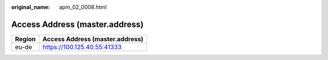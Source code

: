 :original_name: apm_02_0008.html

.. _apm_02_0008:

Access Address (master.address)
===============================

====== ===============================
Region Access Address (master.address)
====== ===============================
eu-de  https://100.125.40.55:41333
====== ===============================
